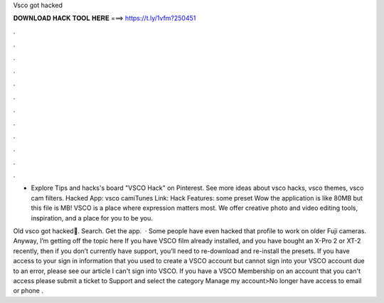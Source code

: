 Vsco got hacked



𝐃𝐎𝐖𝐍𝐋𝐎𝐀𝐃 𝐇𝐀𝐂𝐊 𝐓𝐎𝐎𝐋 𝐇𝐄𝐑𝐄 ===> https://t.ly/1vfm?250451



.



.



.



.



.



.



.



.



.



.



.



.

- Explore Tips and hacks's board "VSCO Hack" on Pinterest. See more ideas about vsco hacks, vsco themes, vsco cam filters. Hacked App: vsco camiTunes Link: Hack Features: some preset Wow the application is like 80MB but this file is MB! VSCO is a place where expression matters most. We offer creative photo and video editing tools, inspiration, and a place for you to be you.

Old vsco got hacked🥴. Search. Get the app.  · Some people have even hacked that profile to work on older Fuji cameras. Anyway, I’m getting off the topic here If you have VSCO film already installed, and you have bought an X-Pro 2 or XT-2 recently, then if you don’t currently have support, you’ll need to re-download and re-install the presets. If you have access to your sign in information that you used to create a VSCO account but cannot sign into your VSCO account due to an error, please see our article I can't sign into VSCO. If you have a VSCO Membership on an account that you can't access please submit a ticket to Support and select the category Manage my account>No longer have access to email or phone .
